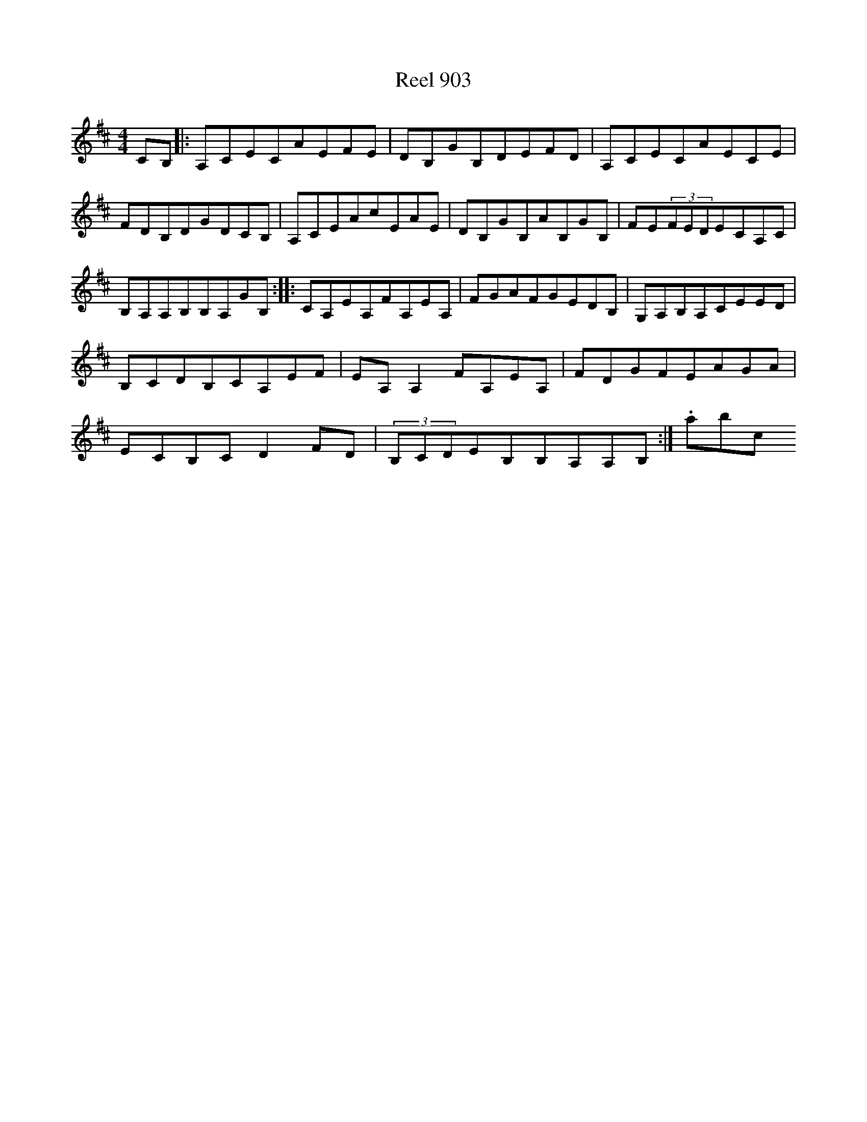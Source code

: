 X:903
T:Reel 903
L:1/8
M: 4/4
K: A Mixolydian
CB,|:A,CECAEFE|DB,GB,DEFD|A,CECAECE|FDB,DGDCB,|A,CEAcEAE|DB,GB,AB,GB,|FE(3FEDECA,C|B,A,A,B,B,A,GB,:||:CA,EA,FA,EA,|FGAFGEDB,|G,A,B,A,CEED|B,CDB,CA,EF|EA,A,2FA,EA,|FDGFEAGA|ECB,CD2FD|(3B,CDEB,B,A,A,B,:|.abc
